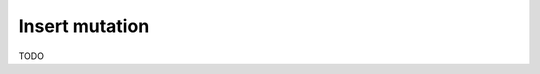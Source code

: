 .. meta::
   :description: Insert an object into the database using a mutation using MySQL
   :keywords: hasura, docs, mutation, insert, mysql

.. _insert_mysql:

Insert mutation
===============

.. contents:: Table of contents
  :backlinks: none
  :depth: 1
  :local:

TODO
